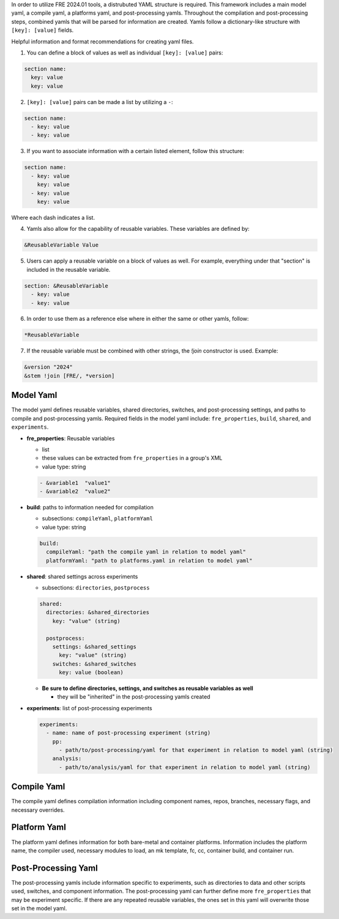 In order to utilize FRE 2024.01 tools, a distrubuted YAML structure is required. This framework includes a main model yaml, a compile yaml, a platforms yaml, and post-processing yamls. Throughout the compilation and post-processing steps, combined yamls that will be parsed for information are created. Yamls follow a dictionary-like structure with ``[key]: [value]`` fields. 

Helpful information and format recommendations for creating yaml files.

1. You can define a block of values as well as individual ``[key]: [value]`` pairs: 

.. code-block::

  section name:
    key: value
    key: value

2. ``[key]: [value]`` pairs can be made a list by utilizing a ``-``:

.. code-block::

  section name:
    - key: value
    - key: value

3. If you want to associate information with a certain listed element, follow this structure:

.. code-block::

  section name:
    - key: value
      key: value
    - key: value
      key: value

Where each dash indicates a list.

4. Yamls also allow for the capability of reusable variables. These variables are defined by:

.. code-block::

  &ReusableVariable Value

5. Users can apply a reusable variable on a block of values as well. For example, everything under that "section" is included in the reusable variable.

.. code-block::

  section: &ReusableVariable
    - key: value
    - key: value

6. In order to use them as a reference else where in either the same or other yamls, follow:

.. code-block:: 

  *ReusableVariable

7. If the reusable variable must be combined with other strings, the `!join` constructor is used. Example: 

.. code-block:: 

  &version "2024"
  &stem !join [FRE/, *version]

Model Yaml
----------
The model yaml defines reusable variables, shared directories, switches, and post-processing settings, and paths to compile and post-processing yamls. Required fields in the model yaml include: ``fre_properties``, ``build``, ``shared``, and ``experiments``.

* **fre_properties**: Reusable variables

  - list
  - these values can be extracted from ``fre_properties`` in a group's XML
  - value type: string

  .. code-block::

     - &variable1  "value1"
     - &variable2  "value2"

* **build**: paths to information needed for compilation

  - subsections: ``compileYaml``, ``platformYaml``
  - value type: string

  .. code-block::

     build:
       compileYaml: "path the compile yaml in relation to model yaml"
       platformYaml: "path to platforms.yaml in relation to model yaml"

* **shared**: shared settings across experiments

  - subsections: ``directories``, ``postprocess``

  .. code-block::

     shared: 
       directories: &shared_directories
         key: "value" (string)

       postprocess: 
         settings: &shared_settings
           key: "value" (string)
         switches: &shared_switches
           key: value (boolean)

  - **Be sure to define directories, settings, and switches as reusable variables as well**

    + they will be "inherited" in the post-processing yamls created

* **experiments**: list of post-processing experiments

  .. code-block::

     experiments:
       - name: name of post-processing experiment (string)
         pp: 
           - path/to/post-processing/yaml for that experiment in relation to model yaml (string)
         analysis: 
           - path/to/analysis/yaml for that experiment in relation to model yaml (string)

Compile Yaml
----------
The compile yaml defines compilation information including component names, repos, branches, necessary flags, and necessary overrides.

Platform Yaml
----------
The platform yaml defines information for both bare-metal and container platforms. Information includes the platform name, the compiler used, necessary modules to load, an mk template, fc, cc, container build, and container run.

Post-Processing Yaml
----------
The post-processing yamls include information specific to experiments, such as directories to data and other scripts used, switches, and component information. The post-processing yaml can further define more ``fre_properties`` that may be experiment specific. If there are any repeated reusable variables, the ones set in this yaml will overwrite those set in the model yaml. 
